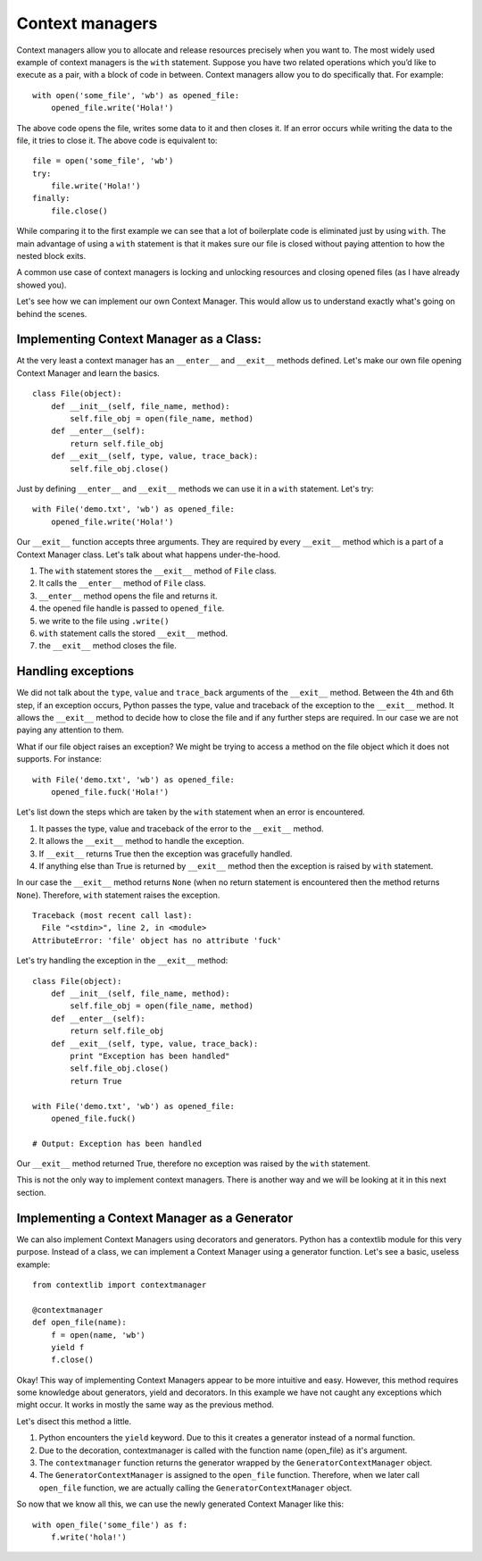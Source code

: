 Context managers
----------------

Context managers allow you to allocate and release resources precisely
when you want to. The most widely used example of context managers is
the ``with`` statement. Suppose you have two related operations which
you’d like to execute as a pair, with a block of code in between.
Context managers allow you to do specifically that. For example:

::

    with open('some_file', 'wb') as opened_file:
        opened_file.write('Hola!')

The above code opens the file, writes some data to it and then closes
it. If an error occurs while writing the data to the file, it tries to
close it. The above code is equivalent to:

::

    file = open('some_file', 'wb')
    try:
        file.write('Hola!')
    finally:
        file.close()

While comparing it to the first example we can see that a lot of
boilerplate code is eliminated just by using ``with``. The main
advantage of using a ``with`` statement is that it makes sure our file
is closed without paying attention to how the nested block exits.

A common use case of context managers is locking and unlocking resources
and closing opened files (as I have already showed you).

Let's see how we can implement our own Context Manager. This would allow
us to understand exactly what's going on behind the scenes.

Implementing Context Manager as a Class:
^^^^^^^^^^^^^^^^^^^^^^^^^^^^^^^^^^^^^^^^

At the very least a context manager has an ``__enter__`` and
``__exit__`` methods defined. Let's make our own file opening Context
Manager and learn the basics.

::

    class File(object):
        def __init__(self, file_name, method):
            self.file_obj = open(file_name, method)
        def __enter__(self):
            return self.file_obj
        def __exit__(self, type, value, trace_back):
            self.file_obj.close()

Just by defining ``__enter__`` and ``__exit__`` methods we can use it in
a ``with`` statement. Let's try:

::

    with File('demo.txt', 'wb') as opened_file:
        opened_file.write('Hola!')

Our ``__exit__`` function accepts three arguments. They are required by
every ``__exit__`` method which is a part of a Context Manager class.
Let's talk about what happens under-the-hood.

1. The ``with`` statement stores the ``__exit__`` method of ``File``
   class.
2. It calls the ``__enter__`` method of ``File`` class.
3. ``__enter__`` method opens the file and returns it.
4. the opened file handle is passed to ``opened_file``.
5. we write to the file using ``.write()``
6. ``with`` statement calls the stored ``__exit__`` method.
7. the ``__exit__`` method closes the file.

Handling exceptions
^^^^^^^^^^^^^^^^^^^

We did not talk about the ``type``, ``value`` and ``trace_back``
arguments of the ``__exit__`` method. Between the 4th and 6th step, if
an exception occurs, Python passes the type, value and traceback of the
exception to the ``__exit__`` method. It allows the ``__exit__`` method
to decide how to close the file and if any further steps are required.
In our case we are not paying any attention to them.

What if our file object raises an exception? We might be trying to
access a method on the file object which it does not supports. For
instance:

::

    with File('demo.txt', 'wb') as opened_file:
        opened_file.fuck('Hola!')

Let's list down the steps which are taken by the ``with`` statement when
an error is encountered.

1. It passes the type, value and traceback of the error to the
   ``__exit__`` method.
2. It allows the ``__exit__`` method to handle the exception.
3. If ``__exit__`` returns True then the exception was gracefully
   handled.
4. If anything else than True is returned by ``__exit__`` method then
   the exception is raised by ``with`` statement.

In our case the ``__exit__`` method returns ``None`` (when no return
statement is encountered then the method returns ``None``). Therefore,
``with`` statement raises the exception.

::

    Traceback (most recent call last):
      File "<stdin>", line 2, in <module>
    AttributeError: 'file' object has no attribute 'fuck'

Let's try handling the exception in the ``__exit__`` method:

::

    class File(object):
        def __init__(self, file_name, method):
            self.file_obj = open(file_name, method)
        def __enter__(self):
            return self.file_obj
        def __exit__(self, type, value, trace_back):
            print "Exception has been handled"
            self.file_obj.close()
            return True

    with File('demo.txt', 'wb') as opened_file:
        opened_file.fuck()

    # Output: Exception has been handled

Our ``__exit__`` method returned True, therefore no exception was raised
by the ``with`` statement.

This is not the only way to implement context managers. There is another
way and we will be looking at it in this next section.

Implementing a Context Manager as a Generator
^^^^^^^^^^^^^^^^^^^^^^^^^^^^^^^^^^^^^^^^^^^^^

We can also implement Context Managers using decorators and generators.
Python has a contextlib module for this very purpose. Instead of a
class, we can implement a Context Manager using a generator function.
Let's see a basic, useless example:

::

    from contextlib import contextmanager

    @contextmanager
    def open_file(name):
        f = open(name, 'wb')
        yield f
        f.close()

Okay! This way of implementing Context Managers appear to be more
intuitive and easy. However, this method requires some knowledge about
generators, yield and decorators. In this example we have not caught any
exceptions which might occur. It works in mostly the same way as the
previous method.

Let's disect this method a little.

1. Python encounters the ``yield`` keyword. Due to this it creates a
   generator instead of a normal function.
2. Due to the decoration, contextmanager is called with the function
   name (open\_file) as it's argument.
3. The ``contextmanager`` function returns the generator wrapped by the
   ``GeneratorContextManager`` object.
4. The ``GeneratorContextManager`` is assigned to the ``open_file``
   function. Therefore, when we later call ``open_file`` function, we
   are actually calling the ``GeneratorContextManager`` object.

So now that we know all this, we can use the newly generated Context
Manager like this:

::

    with open_file('some_file') as f:
        f.write('hola!')

